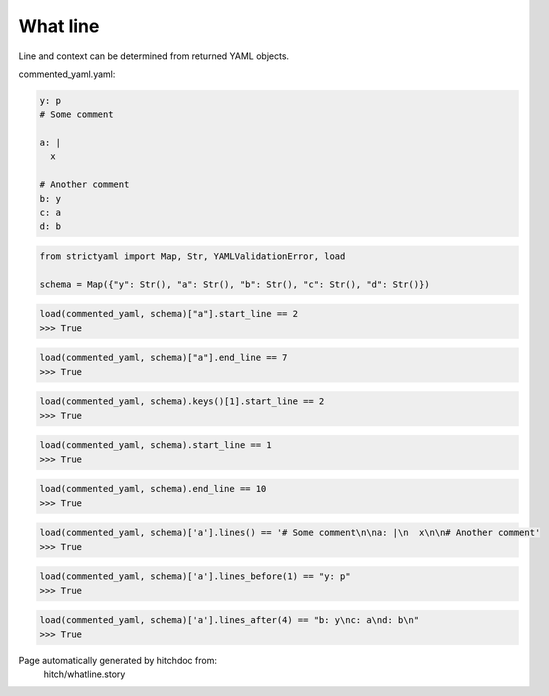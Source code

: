 What line
---------

Line and context can be determined from returned YAML objects.




commented_yaml.yaml:

.. code-block:: yaml

  y: p
  # Some comment
  
  a: |
    x
  
  # Another comment
  b: y
  c: a
  d: b

.. code-block:: python

    from strictyaml import Map, Str, YAMLValidationError, load
    
    schema = Map({"y": Str(), "a": Str(), "b": Str(), "c": Str(), "d": Str()})



.. code-block:: python

    load(commented_yaml, schema)["a"].start_line == 2
    >>> True



.. code-block:: python

    load(commented_yaml, schema)["a"].end_line == 7
    >>> True



.. code-block:: python

    load(commented_yaml, schema).keys()[1].start_line == 2
    >>> True



.. code-block:: python

    load(commented_yaml, schema).start_line == 1
    >>> True



.. code-block:: python

    load(commented_yaml, schema).end_line == 10
    >>> True



.. code-block:: python

    load(commented_yaml, schema)['a'].lines() == '# Some comment\n\na: |\n  x\n\n# Another comment'
    >>> True



.. code-block:: python

    load(commented_yaml, schema)['a'].lines_before(1) == "y: p"
    >>> True



.. code-block:: python

    load(commented_yaml, schema)['a'].lines_after(4) == "b: y\nc: a\nd: b\n"
    >>> True


Page automatically generated by hitchdoc from:
  hitch/whatline.story